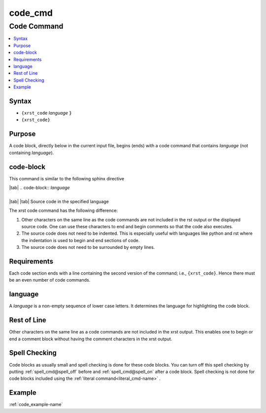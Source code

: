 .. _code_cmd-name:

!!!!!!!!
code_cmd
!!!!!!!!

.. meta::
   :keywords: code_cmd, code

.. index:: code_cmd, code

.. _code_cmd-title:

Code Command
############

.. contents::
   :local:

.. _code_cmd@Syntax:

Syntax
******
- ``{xrst_code`` *language* :code:`}`
- ``{xrst_code}``

.. _code_cmd@Purpose:

Purpose
*******
A code block, directly below in the current input file, begins (ends) with
a code command that contains *language* (not containing *language*).

.. meta::
   :keywords: code-block

.. index:: code-block

.. _code_cmd@code-block:

code-block
**********
This command is similar to the following sphinx directive

| |tab| .. code-block:: *language*
|
| |tab| |tab| Source code in the specified language

The xrst code command has the following difference:

#. Other characters on the same line as the code commands
   are not included in the rst output or the displayed source code.
   One can use these characters to end and begin comments so that the
   code also executes.
#. The source code does not need to be indented. This is especially useful
   with languages like python and rst where the indentation is used to
   begin and end sections of code.
#. The source code does not need to be surrounded by empty lines.

.. meta::
   :keywords: requirements

.. index:: requirements

.. _code_cmd@Requirements:

Requirements
************
Each code section ends with
a line containing the second version of the command; i.e., ``{xrst_code}``.
Hence there must be an even number of code commands.

.. meta::
   :keywords: language

.. index:: language

.. _code_cmd@language:

language
********
A *language* is a non-empty sequence of lower case letters.
It determines the language for highlighting the code block.

.. meta::
   :keywords: rest, line

.. index:: rest, line

.. _code_cmd@Rest of Line:

Rest of Line
************
Other characters on the same line as a code commands
are not included in the xrst output.
This enables one to begin or end a comment block
without having the comment characters in the xrst output.

.. meta::
   :keywords: spell, checking

.. index:: spell, checking

.. _code_cmd@Spell Checking:

Spell Checking
**************
Code blocks as usually small and
spell checking is done for these code blocks.
You can turn off this spell checking by putting
:ref:`spell_cmd@spell_off` before and :ref:`spell_cmd@spell_on` after
a code block.
Spell checking is not done for code blocks included using the
:ref:`literal command<literal_cmd-name>` .

.. _code_cmd@Example:

Example
*******
:ref:`code_example-name`
